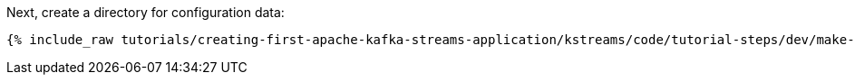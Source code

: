 Next, create a directory for configuration data:

+++++
<pre class="snippet"><code class="shell">{% include_raw tutorials/creating-first-apache-kafka-streams-application/kstreams/code/tutorial-steps/dev/make-configuration-dir.sh %}</code></pre>
+++++
